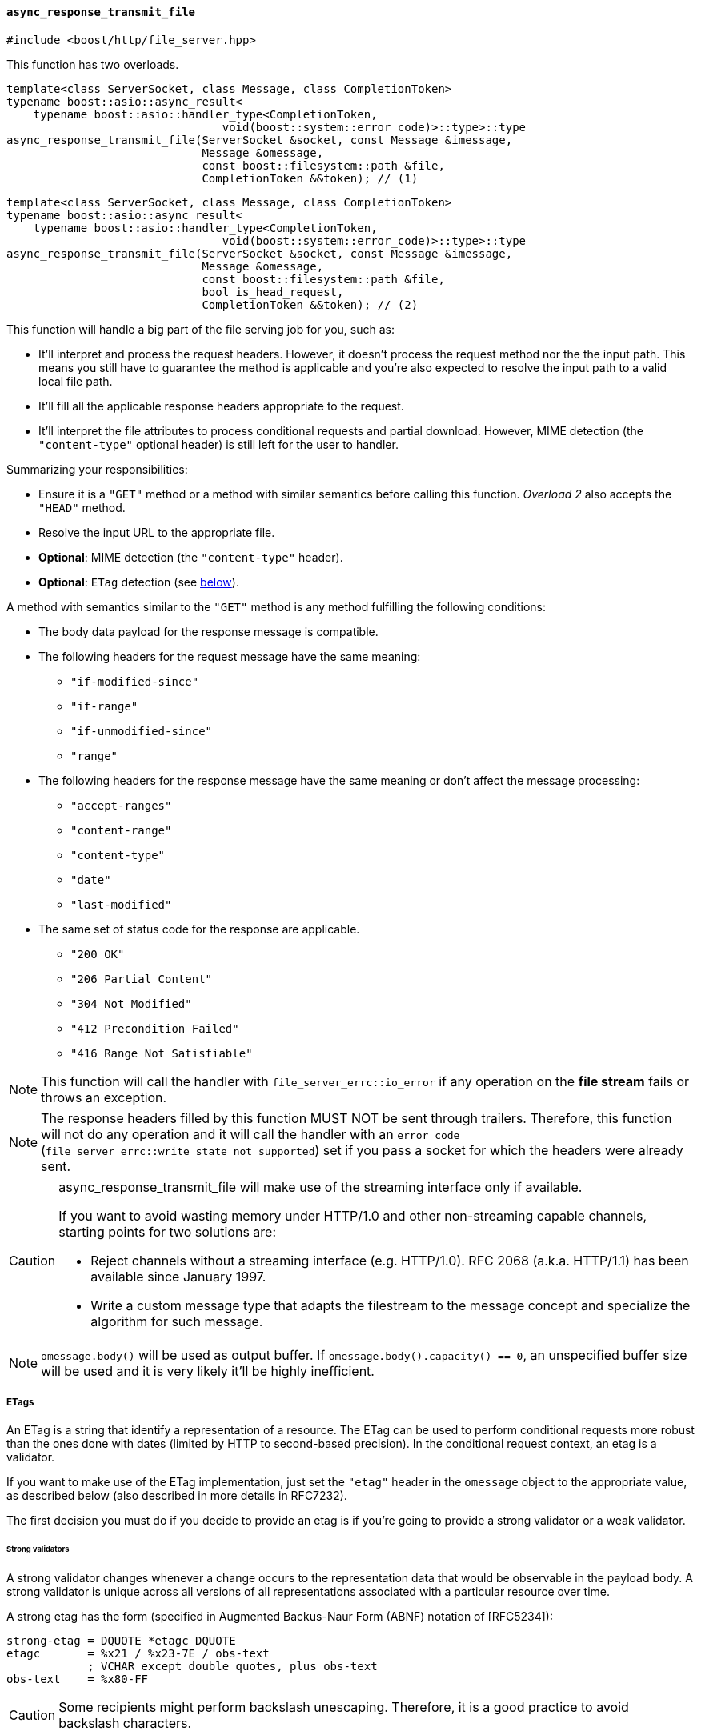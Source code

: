[[async_response_transmit_file]]
==== `async_response_transmit_file`

[source,cpp]
----
#include <boost/http/file_server.hpp>
----

This function has two overloads.

[source,cpp]
----
template<class ServerSocket, class Message, class CompletionToken>
typename boost::asio::async_result<
    typename boost::asio::handler_type<CompletionToken,
                                void(boost::system::error_code)>::type>::type
async_response_transmit_file(ServerSocket &socket, const Message &imessage,
                             Message &omessage,
                             const boost::filesystem::path &file,
                             CompletionToken &&token); // (1)
----

[source,cpp]
----
template<class ServerSocket, class Message, class CompletionToken>
typename boost::asio::async_result<
    typename boost::asio::handler_type<CompletionToken,
                                void(boost::system::error_code)>::type>::type
async_response_transmit_file(ServerSocket &socket, const Message &imessage,
                             Message &omessage,
                             const boost::filesystem::path &file,
                             bool is_head_request,
                             CompletionToken &&token); // (2)
----

This function will handle a big part of the file serving job for you, such as:

* It'll interpret and process the request headers. However, it doesn't process
  the request method nor the the input path. This means you still have to
  guarantee the method is applicable and you're also expected to resolve the
  input path to a valid local file path.
* It'll fill all the applicable response headers appropriate to the request.
* It'll interpret the file attributes to process conditional requests and
  partial download. However, MIME detection (the `"content-type"` optional
  header) is still left for the user to handler.

Summarizing your responsibilities:

* Ensure it is a `"GET"` method or a method with similar semantics before
  calling this function. _Overload 2_ also accepts the `"HEAD"` method.
* Resolve the input URL to the appropriate file.
* *Optional*: MIME detection (the `"content-type"` header).
* *Optional*: `ETag` detection (see
   <<async_response_transmit_file_etag,below>>).

A method with semantics similar to the `"GET"` method is any method fulfilling
the following conditions:

* The body data payload for the response message is compatible.
* The following headers for the request message have the same meaning:
** `"if-modified-since"`
** `"if-range"`
** `"if-unmodified-since"`
** `"range"`
* The following headers for the response message have the same meaning or don't
  affect the message processing:
** `"accept-ranges"`
** `"content-range"`
** `"content-type"`
** `"date"`
** `"last-modified"`
* The same set of status code for the response are applicable.
** `"200 OK"`
** `"206 Partial Content"`
** `"304 Not Modified"`
** `"412 Precondition Failed"`
** `"416 Range Not Satisfiable"`

NOTE: This function will call the handler with `file_server_errc::io_error` if
any operation on the *file stream* fails or throws an exception.

NOTE: The response headers filled by this function MUST NOT be sent through
trailers. Therefore, this function will not do any operation and it will call
the handler with an `error_code` (`file_server_errc::write_state_not_supported`)
set if you pass a socket for which the headers were already sent.

[CAUTION]
--
async_response_transmit_file will make use of the streaming interface only if
available.

If you want to avoid wasting memory under HTTP/1.0 and other non-streaming
capable channels, starting points for two solutions are:

* Reject channels without a streaming interface (e.g. HTTP/1.0). RFC 2068 (a.k.a.
  HTTP/1.1) has been available since January 1997.
* Write a custom message type that adapts the filestream to the message concept
  and specialize the algorithm for such message.
--

NOTE: `omessage.body()` will be used as output buffer. If
`omessage.body().capacity() == 0`, an unspecified buffer size will be used and
it is very likely it'll be highly inefficient.

[[async_response_transmit_file_etag]]
===== ETags

An ETag is a string that identify a representation of a resource. The ETag can
be used to perform conditional requests more robust than the ones done with
dates (limited by HTTP to second-based precision). In the conditional request
context, an etag is a validator.

If you want to make use of the ETag implementation, just set the `"etag"` header
in the `omessage` object to the appropriate value, as described below (also
described in more details in RFC7232).

The first decision you must do if you decide to provide an etag is if you're
going to provide a strong validator or a weak validator.

====== Strong validators

A strong validator changes whenever a change occurs to the representation data
that would be observable in the payload body. A strong validator is unique
across all versions of all representations associated with a particular resource
over time.

A strong etag has the form (specified in Augmented Backus-Naur Form (ABNF)
notation of [RFC5234]):

----
strong-etag = DQUOTE *etagc DQUOTE
etagc       = %x21 / %x23-7E / obs-text
            ; VCHAR except double quotes, plus obs-text
obs-text    = %x80-FF
----

CAUTION: Some recipients might perform backslash unescaping. Therefore, it is a
good practice to avoid backslash characters.

Some examples:

* `"xyasdzzy"`
* `"xyz9czy"`
* `""`

NOTE: A strong validator might change for reasons other than a change to the
representation data.

NOTE: There is no implication of uniqueness across representations of different
resources.

====== Weak validators

A weak validator might not change for every change to the representation data.

A weak etag has the form (specified in Augmented Backus-Naur Form (ABNF)
notation of [RFC5234]):

----
weak-etag  = weak opaque-tag
weak       = %x57.2F ; "W/", case-sensitive
opaque-tag = DQUOTE *etagc DQUOTE
etagc      = %x21 / %x23-7E / obs-text
           ; VCHAR except double quotes, plus obs-text
obs-text   = %x80-FF
----

CAUTION: Some recipients might perform backslash unescaping. Therefore, it is a
good practice to avoid backslash characters.

Some examples:

* `W/"xyasdzzy"`
* `W/"xyz9czy"`
* `W/""`

===== Template parameters

`ServerSocket`::

  Must fulfill the requirements for the <<server_socket_concept,`ServerSocket
  concept`>>.

`Message`::

  Must fulfill the requirements for the <<message_concept,`Message` concept>>.
+
[CAUTION]
--
`Message::body_type` MUST fulfill the following extra requirements:

* Its elements MUST be stored contiguously (e.g. `std::vector`).
* It MUST support C++11 `std::vector` capicity and data semantics
  (_vector.capacity_ and _vector.data_, respectively).

These extra requirements are posed because file APIs are defined in terms of
buffer footnote:[objects with contiguous storage of bytes.] operations.
--

`CompletionToken`::

  Must fulfill the ASIO requirements for a completion token.
+
The used handler signature is `void(boost::system::error_code)`.

===== Parameters

`ServerSocket &socket`::

  The socket associated with the _imessage_ and _omessage_ that will be used for
  the response.

`const Message &imessage`::

  The request message received.

`Message &omessage`::

  The message object that should be used to reply the message.
+
The user might be interested in filling some extra headers here like
`"content-type"` or cache policies.

`const filesystem::path &file`::

  The requested file that should be transmitted.
+
CAUTION: If you cannot guarantee the _file_ did not change twice during the
second covered by the last write time, you should remove all `"range"` and
`"if-range"` headers from _imessage_ before calling this function. It's possible
to construct a more robust file server by making use of system-level APIs that
can provide unique identifiers for file revisions.

`bool is_head_request`::

  Whether the request was made with a `"HEAD"` method.
+
If the received request isn't `"GET"` nor `"HEAD"`, you MAY remove all `"range"`
and `"if-range"` headers and pass the value `false` to this argument.
+
NOTE: Available only for _overload 2_.

`CompletionToken &&token`::

  The token from which the handler and the return value are extracted.
+
The extracted handler is called when the operation completes.

===== Return value

Extracted using _token_.

===== See also

* <<file_server_errc,file_server_errc>>
* <<async_response_transmit_dir,async_response_transmit_dir>>
